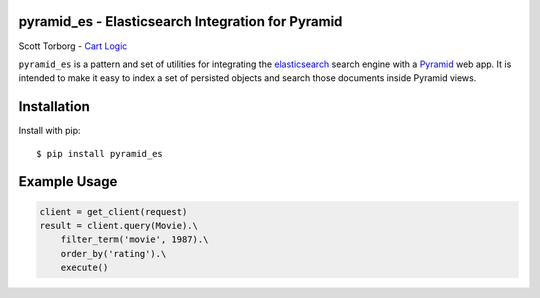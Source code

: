 pyramid_es - Elasticsearch Integration for Pyramid
==================================================

Scott Torborg - `Cart Logic <http://www.cartlogic.com>`_

``pyramid_es`` is a pattern and set of utilities for integrating the
`elasticsearch <http://www.elasticsearch.org>`_ search engine with a `Pyramid
<http://www.pylonsproject.org>`_ web app. It is intended to make it easy to
index a set of persisted objects and search those documents inside Pyramid
views.


Installation
============

Install with pip::

    $ pip install pyramid_es


Example Usage
=============

.. code-block:: python

    client = get_client(request)
    result = client.query(Movie).\
        filter_term('movie', 1987).\
        order_by('rating').\
        execute()
